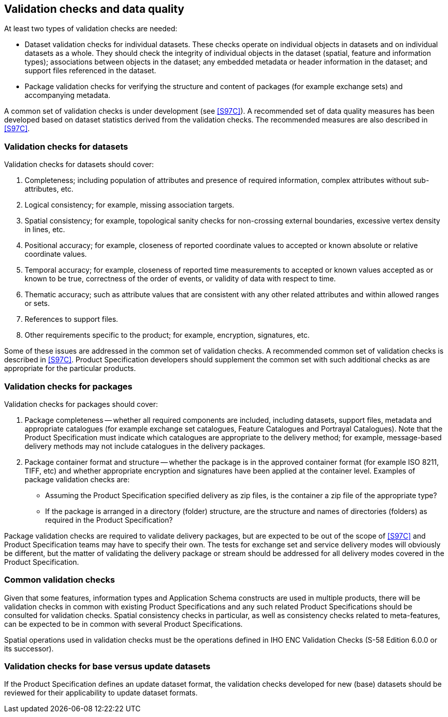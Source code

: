 == Validation checks and data quality

At least two types of validation checks are needed:

* Dataset validation checks for individual datasets. These checks operate on
individual objects in datasets and on individual datasets as a whole. They should
check the integrity of individual objects in the dataset (spatial, feature and
information types); associations between objects in the dataset; any embedded
metadata or header information in the dataset; and support files referenced in the
dataset.
* Package validation checks for verifying the structure and content of packages (for
example exchange sets) and accompanying metadata.

A common set of validation checks is under development (see <<S97C>>). A
recommended set of data quality measures has been developed based on dataset
statistics derived from the validation checks. The recommended measures are also
described in <<S97C>>.

=== Validation checks for datasets

Validation checks for datasets should cover:

. Completeness; including population of attributes and presence of required
information, complex attributes without sub-attributes, etc.
. Logical consistency; for example, missing association targets.
. Spatial consistency; for example, topological sanity checks for non-crossing
external boundaries, excessive vertex density in lines, etc.
. Positional accuracy; for example, closeness of reported coordinate values to
accepted or known absolute or relative coordinate values.
. Temporal accuracy; for example, closeness of reported time measurements to
accepted or known values accepted as or known to be true, correctness of the order
of events, or validity of data with respect to time.
. Thematic accuracy; such as attribute values that are consistent with any other
related attributes and within allowed ranges or sets.
. References to support files.
. Other requirements specific to the product; for example, encryption, signatures,
etc.

Some of these issues are addressed in the common set of validation checks. A
recommended common set of validation checks is described in <<S97C>>. Product
Specification developers should supplement the common set with such additional
checks as are appropriate for the particular products.

=== Validation checks for packages

Validation checks for packages should cover:

. Package completeness -- whether all required components are included, including
datasets, support files, metadata and appropriate catalogues (for example exchange
set catalogues, Feature Catalogues and Portrayal Catalogues). Note that the Product
Specification must indicate which catalogues are appropriate to the delivery method;
for example, message-based delivery methods may not include catalogues in the
delivery packages.
. Package container format and structure -- whether the package is in the approved
container format (for example ISO 8211, TIFF, etc) and whether appropriate
encryption and signatures have been applied at the container level. Examples of
package validation checks are:

* Assuming the Product Specification specified delivery as zip files, is the
container a zip file of the appropriate type?
* If the package is arranged in a directory (folder) structure, are the structure
and names of directories (folders) as required in the Product Specification?

Package validation checks are required to validate delivery packages, but are
expected to be out of the scope of <<S97C>> and Product Specification teams
may have to specify their own. The tests for exchange set and service delivery modes
will obviously be different, but the matter of validating the delivery package or
stream should be addressed for all delivery modes covered in the Product
Specification.

=== Common validation checks

Given that some features, information types and Application Schema constructs are
used in multiple products, there will be validation checks in common with existing
Product Specifications and any such related Product Specifications should be
consulted for validation checks. Spatial consistency checks in particular, as well
as consistency checks related to meta-features, can be expected to be in common with
several Product Specifications.

Spatial operations used in validation checks must be the operations defined in IHO
ENC Validation Checks (S-58 Edition 6.0.0 or its successor).

=== Validation checks for base versus update datasets

If the Product Specification defines an update dataset format, the validation checks
developed for new (base) datasets should be reviewed for their applicability to
update dataset formats.
